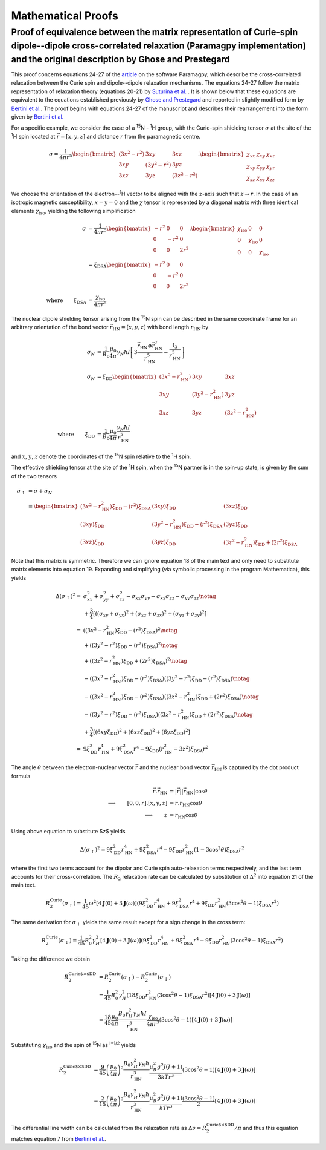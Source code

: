 ===================
Mathematical Proofs
===================


Proof of equivalence between the matrix representation of Curie-spin dipole--dipole cross-correlated relaxation (Paramagpy implementation) and the original description by Ghose and Prestegard
-----------------------------------------------------------------------------------------------------------------------------------------------------------------------------------------------


This proof concerns equations 24-27 of the `article <https://doi.org/10.5194/mr-2019-3>`_ on the software Paramagpy, which describe the cross-correlated relaxation between the Curie spin and dipole--dipole relaxation mechanisms. The equations 24-27 follow the matrix representation of relaxation theory (equations 20-21) by `Suturina et al. <https://doi.org/10.1039/C8CP01332B>`_ . It is shown below that these equations are equivalent to the equations established previously by `Ghose and Prestegard <https://doi.org/10.1006/jmre.1997.1227>`_ and reported in slightly modified form by `Bertini et al. <https://doi.org/10.1006/jmre.2001.2378>`_. The proof begins with equations 24-27 of the manuscript and describes their rearrangement into the form given by `Bertini et al. <https://doi.org/10.1006/jmre.2001.2378>`_

For a specific example, we consider the case of a :sup:`15`\N - :sup:`1`\H group, with the Curie-spin shielding tensor :math:`\sigma` at the site of the :sup:`1`\H spin located at :math:`\vec r=[x,y,z]` and distance :math:`r` from the paramagnetic centre.

.. math::

    \sigma = \frac{1}{4\pi r^5}
    \begin{bmatrix}
    (3x^2-r^2) & 3xy & 3xz\\
    3xy & (3y^2-r^2) & 3yz\\
    3xz & 3yz & (3z^2 - r^2)
    \end{bmatrix}.
    \begin{bmatrix}
    \chi_{xx} & \chi_{xy} & \chi_{xz}\\
    \chi_{xy} & \chi_{yy} & \chi_{yz}\\
    \chi_{xz} & \chi_{yz} & \chi_{zz}
    \end{bmatrix}

We  choose the orientation of the electron--:sup:`1`\H vector to be aligned with the :math:`z`\-axis such that :math:`z\rightarrow r`\. In the case of an isotropic magnetic susceptibility, :math:`x=y=0` and the :math:`\chi` tensor is represented by a diagonal matrix with three identical elements :math:`\chi_\text{iso}`\, yielding the following simplification

.. math::

    \sigma &= \frac{1}{4\pi r^5}
    \begin{bmatrix}
    -r^2 & 0 & 0\\
    0 & -r^2 & 0\\
    0 & 0 & 2r^2
    \end{bmatrix}.
    \begin{bmatrix}
    \chi_\text{iso} & 0 & 0\\
    0 & \chi_\text{iso} & 0\\
    0 & 0 & \chi_\text{iso}
    \end{bmatrix}\\
    &= \xi_\text{DSA}
    \begin{bmatrix}
    -r^2 & 0 & 0\\
    0 & -r^2 & 0\\
    0 & 0 & 2r^2
    \end{bmatrix}\\
    \text{where} \qquad \xi_\text{DSA}&=\frac{\chi_\text{iso}}{4\pi r^5}

The nuclear dipole shielding tensor arising from the :sup:`15`\N spin can be described in the same coordinate frame for an arbitrary orientation of the bond vector :math:`\vec r_\text{HN}=[x,y,z]` with bond length :math:`r_\text{HN}` by

.. math::

    \sigma_N &= \frac{1}{B_0}\frac{\mu_0}{4\pi}\gamma_N\hbar I \left[ 3\frac{\vec r_\text{HN}\otimes \vec r_\text{HN}^T}{r_\text{HN}^5} - \frac{\mathbb{I}_3}{r_\text{HN}^3} \right]\\
    \sigma_N &= \xi_\text{DD}
    \begin{bmatrix}
    (3x^2-r_\text{HN}^2) & 3xy & 3xz\\
    3xy & (3y^2-r_\text{HN}^2) & 3yz\\
    3xz & 3yz & (3z^2 - r_\text{HN}^2)
    \end{bmatrix}\\
    \text{where} \qquad \xi_\text{DD} &= \frac{1}{B_0} \frac{\mu_0}{4\pi} \frac{\gamma_N\hbar I}{r_\text{HN}^5}

and :math:`x`, :math:`y`, :math:`z` denote the coordinates of the :sup:`15`\N spin relative to the :sup:`1`\H spin.

The effective shielding tensor at the site of the :sup:`1`\H spin, when the :sup:`15`\N partner is in the spin-up state, is given by the sum of the two tensors

.. math::

    \sigma_\uparrow &= \sigma + \sigma_N\\
    &=
    \begin{bmatrix}
    (3x^2-r_\text{HN}^2)\xi_\text{DD} -(r^2)\xi_\text{DSA}  & (3xy)\xi_\text{DD} & (3xz)\xi_\text{DD}\\
    (3xy)\xi_\text{DD} & (3y^2-r_\text{HN}^2)\xi_\text{DD} -(r^2)\xi_\text{DSA} & (3yz)\xi_\text{DD}\\
    (3xz)\xi_\text{DD} & (3yz)\xi_\text{DD} & (3z^2 - r_\text{HN}^2)\xi_\text{DD} +(2r^2)\xi_\text{DSA}
    \end{bmatrix}

Note that this matrix is symmetric. Therefore we can ignore equation 18 of the main text and only need to substitute matrix elements into equation 19. Expanding and simplifying (via symbolic processing in the program Mathematica), this yields

.. math::

    \Delta(\sigma_\uparrow)^2={}& \sigma_{xx}^2+\sigma_{yy}^2+\sigma_{zz}^2
    -\sigma_{xx}\sigma_{yy}-\sigma_{xx}\sigma_{zz}-\sigma_{yy}\sigma_{zz} \notag\\
    &+\frac{3}{4}\left[
    ((\sigma_{xy}+\sigma_{yx})^2 + (\sigma_{xz}+\sigma_{zx})^2 + (\sigma_{yz}+\sigma_{zy})^2\right]\\
    ={}& 
    \left((3x^2-r_\text{HN}^2)\xi_\text{DD} -(r^2)\xi_\text{DSA}\right)^2 \notag\\
    &+\left((3y^2-r^2)\xi_\text{DD} -(r^2)\xi_\text{DSA}\right)^2 \notag\\
    &+\left((3z^2 - r_\text{HN}^2)\xi_\text{DD} +(2r^2)\xi_\text{DSA}\right)^2 \notag\\ 
    &-\left((3x^2-r_\text{HN}^2)\xi_\text{DD} -(r^2)\xi_\text{DSA}\right)
    \left((3y^2-r^2)\xi_\text{DD} -(r^2)\xi_\text{DSA}\right) \notag\\
    &-\left((3x^2-r_\text{HN}^2)\xi_\text{DD} -(r^2)\xi_\text{DSA}\right)
    \left((3z^2 - r_\text{HN}^2)\xi_\text{DD} +(2r^2)\xi_\text{DSA}\right) \notag\\
    &-\left((3y^2-r^2)\xi_\text{DD} -(r^2)\xi_\text{DSA}\right)
    \left((3z^2 - r_\text{HN}^2)\xi_\text{DD} +(2r^2)\xi_\text{DSA}\right) \notag\\
    &+\frac{3}{4}\left[
    (6xy\xi_\text{DD})^2 
    + (6xz\xi_\text{DD})^2 
    + (6yz\xi_\text{DD})^2
    \right]\\
    ={}& 9\xi_\text{DD}^2r_\text{HN}^4 + 9\xi_\text{DSA}^2r^4 - 
    9\xi_\text{DD}(r_\text{HN}^2-3z^2)\xi_\text{DSA}r^2

The angle :math:`\theta` between the electron-nuclear vector :math:`\vec r` and the nuclear bond vector :math:`\vec r_\text{HN}` is captured by the dot product formula


.. math::

    \vec r.\vec r_\text{HN} &= |\vec r||\vec r_\text{HN}| \cos{\theta}\\
    \implies \qquad [0,0,r].[x,y,z] &= r.r_\text{HN} \cos{\theta}\\
    \implies \qquad  z &= r_\text{HN} \cos{\theta}

Using above equation to substitute $z$ yields

.. math::

    \Delta(\sigma_\uparrow)^2= 9\xi_\text{DD}^2r_\text{HN}^4 + 9\xi_\text{DSA}^2r^4 - 9\xi_\text{DD}r_\text{HN}^2(1-3\cos^2{\theta})\xi_\text{DSA}r^2

where the first two terms account for the dipolar and Curie spin auto-relaxation terms respectively, and the last term accounts for their cross-correlation. The :math:`R_2` relaxation rate can be calculated by substitution of :math:`\Delta^2` into equation 21 of the main text.

.. math::

    R_2^\text{Curie}(\sigma_\uparrow) = \frac{1}{45}\omega^2 \left[4\mathbf{J}(0) + 3\mathbf{J}(\omega)\right]
    \left( 9\xi_\text{DD}^2r_\text{HN}^4 + 9\xi_\text{DSA}^2r^4 + 
    9\xi_\text{DD}r_\text{HN}^2(3\cos^2{\theta}-1)\xi_\text{DSA}r^2 \right)

The same derivation for :math:`\sigma_\downarrow` yields the same result except for a sign change in the cross term:

.. math::

    R_2^\text{Curie}(\sigma_\downarrow) = \frac{1}{45}B_0^2\gamma_H^2 \left[4\mathbf{J}(0) + 3\mathbf{J}(\omega)\right]
    \left( 9\xi_\text{DD}^2r_\text{HN}^4 + 9\xi_\text{DSA}^2r^4 - 
    9\xi_\text{DD}r_\text{HN}^2(3\cos^2{\theta}-1)\xi_\text{DSA}r^2 \right)

Taking the difference we obtain

.. math::

    R_2^\text{Curie$\times$DD} &= R_2^\text{Curie}(\sigma_\uparrow) - R_2^\text{Curie}(\sigma_\downarrow)\\
    &= \frac{1}{45}B_0^2\gamma_H^2 \left(18\xi_\text{DD}r_\text{HN}^2(3\cos^2{\theta}-1)\xi_\text{DSA}r^2 \right)\left[4\mathbf{J}(0) + 3\mathbf{J}(\omega)\right]\\
    &=\frac{18}{45} \frac{\mu_0}{4\pi} \frac{B_0\gamma_H^2\gamma_N\hbar I}{r_\text{HN}^3}\frac{\chi_\text{iso}}{4\pi r^3}(3\cos^2{\theta}-1)\left[4\mathbf{J}(0) + 3\mathbf{J}(\omega)\right]

Substituting :math:`\chi_\text{iso}` and the spin of :sup:`15`\N as :sup:`I=1/2` yields

.. math::

    R_2^\text{Curie$\times$DD}&=\frac{9}{45} \left(\frac{\mu_0}{4\pi}\right)^2 \frac{B_0\gamma_H^2\gamma_N\hbar}{r_\text{HN}^3} \frac{\mu_B^2g^2J(J+1)}{3 k T r^3}(3\cos^2{\theta}-1)\left[4\mathbf{J}(0) + 3\mathbf{J}(\omega)\right]\\
    &=\frac{2}{15} \left(\frac{\mu_0}{4\pi}\right)^2 \frac{B_0\gamma_H^2\gamma_N\hbar}{r_\text{HN}^3} \frac{\mu_B^2g^2J(J+1)}{k T r^3}\frac{(3\cos^2{\theta}-1)}{2}\left[4\mathbf{J}(0) + 3\mathbf{J}(\omega)\right]

The differential line width can be calculated from the relaxation rate as :math:`\Delta\nu = R_2^\text{Curie$\times$DD}/\pi` and thus this equation matches equation 7 from `Bertini et al. <https://doi.org/10.1006/jmre.2001.2378>`_.




